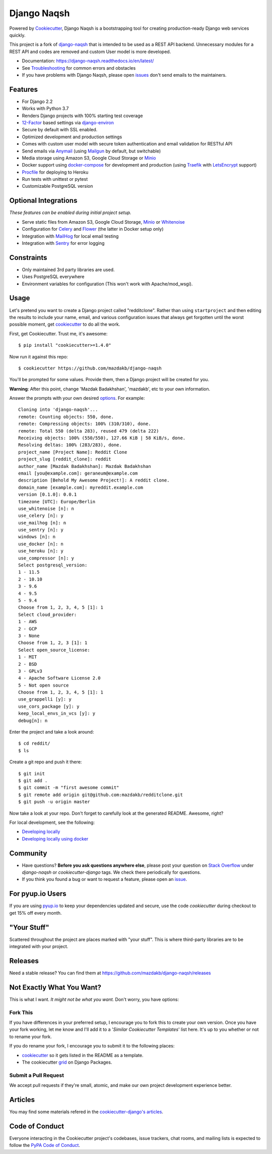 Django Naqsh
============

.. image:: https://travis-ci.com/mazdakb/django-naqsh.svg?branch=master
    :target: https://travis-ci.com/mazdakb/django-naqsh
    :alt: Build Status

.. image:: https://readthedocs.org/projects/django-naqsh/badge/?version=latest
    :target: http://django-naqsh.readthedocs.io/en/latest/?badge=latest
    :alt: Documentation Status

.. image:: https://pyup.io/repos/github/mazdakb/django-naqsh/shield.svg
    :target: https://pyup.io/repos/github/mazdakb/django-naqsh/
    :alt: Updates

.. image:: https://requires.io/github/mazdakb/django-naqsh/requirements.svg?branch=master
     :target: https://requires.io/github/mazdakb/django-naqsh/requirements/?branch=master
     :alt: Requirements Status

.. image:: https://www.codetriage.com/mazdakb/django-naqsh/badges/users.svg
    :target: https://www.codetriage.com/mazdakb/django-naqsh
    :alt: Code Helpers Badge

.. image:: https://img.shields.io/badge/code%20style-black-000000.svg
    :target: https://github.com/ambv/black
    :alt: Code style: black

Powered by Cookiecutter_, Django Naqsh is a bootstrapping tool for creating
production-ready Django web services quickly.

This project is a fork of `django-naqsh`_ that is intended to be used as a REST API backend.
Unnecessary modules for a REST API and codes are removed and custom User model is more developed.

* Documentation: https://django-naqsh.readthedocs.io/en/latest/
* See Troubleshooting_ for common errors and obstacles
* If you have problems with Django Naqsh, please open issues_ don't send
  emails to the maintainers.

.. _cookiecutter: https://github.com/audreyr/cookiecutter
.. _django-naqsh: https://github.com/mazdakb/django-naqsh
.. _Troubleshooting: https://django-naqsh.readthedocs.io/en/latest/troubleshooting.html
.. _issues: https://github.com/mazdakb/django-naqsh/issues/new

Features
---------

* For Django 2.2
* Works with Python 3.7
* Renders Django projects with 100% starting test coverage
* 12-Factor_ based settings via django-environ_
* Secure by default with SSL enabled.
* Optimized development and production settings
* Comes with custom user model with secure token authentication and email validation for RESTful API
* Send emails via Anymail_ (using Mailgun_ by default, but switchable)
* Media storage using Amazon S3, Google Cloud Storage or Minio_
* Docker support using docker-compose_ for development and production (using Traefik_ with LetsEncrypt_ support)
* Procfile_ for deploying to Heroku
* Run tests with unittest or pytest
* Customizable PostgreSQL version

Optional Integrations
---------------------

*These features can be enabled during initial project setup.*

* Serve static files from Amazon S3, Google Cloud Storage, Minio_ or Whitenoise_
* Configuration for Celery_ and Flower_ (the latter in Docker setup only)
* Integration with MailHog_ for local email testing
* Integration with Sentry_ for error logging

.. _django-environ: https://github.com/joke2k/django-environ
.. _12-Factor: http://12factor.net/
.. _Procfile: https://devcenter.heroku.com/articles/procfile
.. _Mailgun: http://www.mailgun.com/
.. _Minio: https://min.io/
.. _Whitenoise: https://whitenoise.readthedocs.io/
.. _Celery: http://www.celeryproject.org/
.. _Flower: https://github.com/mher/flower
.. _Anymail: https://github.com/anymail/django-anymail
.. _MailHog: https://github.com/mailhog/MailHog
.. _Sentry: https://sentry.io/welcome/
.. _docker-compose: https://github.com/docker/compose
.. _Traefik: https://traefik.io/
.. _LetsEncrypt: https://letsencrypt.org/

Constraints
-----------

* Only maintained 3rd party libraries are used.
* Uses PostgreSQL everywhere
* Environment variables for configuration (This won't work with Apache/mod_wsgi).

Usage
------

Let's pretend you want to create a Django project called "redditclone". Rather than using ``startproject``
and then editing the results to include your name, email, and various configuration issues that always get forgotten until the worst possible moment, get cookiecutter_ to do all the work.

First, get Cookiecutter. Trust me, it's awesome::

    $ pip install "cookiecutter>=1.4.0"

Now run it against this repo::

    $ cookiecutter https://github.com/mazdakb/django-naqsh

You'll be prompted for some values. Provide them, then a Django project will be created for you.

**Warning**: After this point, change 'Mazdak Badakhshan', 'mazdakb', etc to your own information.

Answer the prompts with your own desired options_. For example::

    Cloning into 'django-naqsh'...
    remote: Counting objects: 550, done.
    remote: Compressing objects: 100% (310/310), done.
    remote: Total 550 (delta 283), reused 479 (delta 222)
    Receiving objects: 100% (550/550), 127.66 KiB | 58 KiB/s, done.
    Resolving deltas: 100% (283/283), done.
    project_name [Project Name]: Reddit Clone
    project_slug [reddit_clone]: reddit
    author_name [Mazdak Badakhshan]: Mazdak Badakhshan
    email [you@example.com]: geraneum@example.com
    description [Behold My Awesome Project!]: A reddit clone.
    domain_name [example.com]: myreddit.example.com
    version [0.1.0]: 0.0.1
    timezone [UTC]: Europe/Berlin
    use_whitenoise [n]: n
    use_celery [n]: y
    use_mailhog [n]: n
    use_sentry [n]: y
    windows [n]: n
    use_docker [n]: n
    use_heroku [n]: y
    use_compressor [n]: y
    Select postgresql_version:
    1 - 11.5
    2 - 10.10
    3 - 9.6
    4 - 9.5
    5 - 9.4
    Choose from 1, 2, 3, 4, 5 [1]: 1
    Select cloud_provider:
    1 - AWS
    2 - GCP
    3 - None
    Choose from 1, 2, 3 [1]: 1
    Select open_source_license:
    1 - MIT
    2 - BSD
    3 - GPLv3
    4 - Apache Software License 2.0
    5 - Not open source
    Choose from 1, 2, 3, 4, 5 [1]: 1
    use_grappelli [y]: y
    use_cors_package [y]: y
    keep_local_envs_in_vcs [y]: y
    debug[n]: n

Enter the project and take a look around::

    $ cd reddit/
    $ ls

Create a git repo and push it there::

    $ git init
    $ git add .
    $ git commit -m "first awesome commit"
    $ git remote add origin git@github.com:mazdakb/redditclone.git
    $ git push -u origin master

Now take a look at your repo. Don't forget to carefully look at the generated README. Awesome, right?

For local development, see the following:

* `Developing locally`_
* `Developing locally using docker`_

.. _options: http://django-naqsh.readthedocs.io/en/latest/project-generation-options.html
.. _`Developing locally`: http://django-naqsh.readthedocs.io/en/latest/developing-locally.html
.. _`Developing locally using docker`: http://django-naqsh.readthedocs.io/en/latest/developing-locally-docker.html

Community
-----------

* Have questions? **Before you ask questions anywhere else**, please post your question on `Stack Overflow`_ under *django-naqsh* or *cookiecutter-django* tags. We check there periodically for questions.
* If you think you found a bug or want to request a feature, please open an issue_.

.. _`Stack Overflow`: http://stackoverflow.com/questions/tagged/django-naqsh
.. _`issue`: https://github.com/mazdakb/django-naqsh/issues

For pyup.io Users
-----------------

If you are using `pyup.io`_ to keep your dependencies updated and secure, use the code *cookiecutter* during checkout to get 15% off every month.

.. _`pyup.io`: https://pyup.io

"Your Stuff"
-------------

Scattered throughout the project are places marked with "your stuff". This is where third-party libraries are to be integrated with your project.

Releases
--------

Need a stable release? You can find them at https://github.com/mazdakb/django-naqsh/releases


Not Exactly What You Want?
---------------------------

This is what I want. *It might not be what you want.* Don't worry, you have options:

Fork This
~~~~~~~~~~

If you have differences in your preferred setup, I encourage you to fork this to create your own version.
Once you have your fork working, let me know and I'll add it to a '*Similar Cookiecutter Templates*' list here.
It's up to you whether or not to rename your fork.

If you do rename your fork, I encourage you to submit it to the following places:

* cookiecutter_ so it gets listed in the README as a template.
* The cookiecutter grid_ on Django Packages.

.. _cookiecutter: https://github.com/audreyr/cookiecutter
.. _grid: https://www.djangopackages.com/grids/g/cookiecutters/

Submit a Pull Request
~~~~~~~~~~~~~~~~~~~~~~

We accept pull requests if they're small, atomic, and make our own project development
experience better.

Articles
---------

You may find some materials refered in the `cookiecutter-django's articles`_.

.. _`cookiecutter-django's articles`: https://github.com/pydanny/cookiecutter-django#articles

Code of Conduct
---------------

Everyone interacting in the Cookiecutter project's codebases, issue trackers, chat
rooms, and mailing lists is expected to follow the `PyPA Code of Conduct`_.


.. _`PyPA Code of Conduct`: https://www.pypa.io/en/latest/code-of-conduct/
